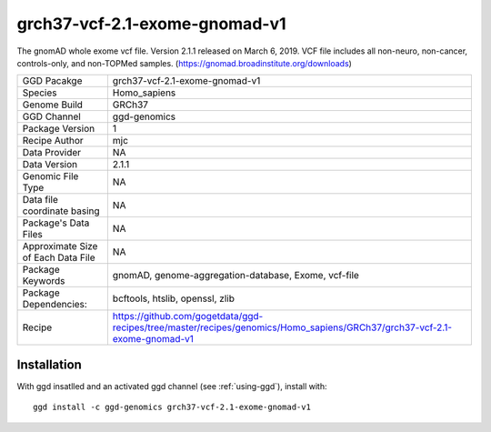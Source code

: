 .. _`grch37-vcf-2.1-exome-gnomad-v1`:

grch37-vcf-2.1-exome-gnomad-v1
==============================

|downloads|

The gnomAD whole exome vcf file. Version 2.1.1 released on March 6, 2019. VCF file includes all non-neuro, non-cancer, controls-only, and non-TOPMed samples. (https://gnomad.broadinstitute.org/downloads)

================================== ====================================
GGD Pacakge                        grch37-vcf-2.1-exome-gnomad-v1 
Species                            Homo_sapiens
Genome Build                       GRCh37
GGD Channel                        ggd-genomics
Package Version                    1
Recipe Author                      mjc 
Data Provider                      NA
Data Version                       2.1.1
Genomic File Type                  NA
Data file coordinate basing        NA
Package's Data Files               NA
Approximate Size of Each Data File NA
Package Keywords                   gnomAD, genome-aggregation-database, Exome, vcf-file
Package Dependencies:              bcftools, htslib, openssl, zlib
Recipe                             https://github.com/gogetdata/ggd-recipes/tree/master/recipes/genomics/Homo_sapiens/GRCh37/grch37-vcf-2.1-exome-gnomad-v1
================================== ====================================



Installation
------------

.. highlight: bash

With ggd insatlled and an activated ggd channel (see :ref:`using-ggd`), install with::

   ggd install -c ggd-genomics grch37-vcf-2.1-exome-gnomad-v1

.. |downloads| image:: https://anaconda.org/ggd-genomics/grch37-vcf-2.1-exome-gnomad-v1/badges/downloads.svg
               :target: https://anaconda.org/ggd-genomics/grch37-vcf-2.1-exome-gnomad-v1
